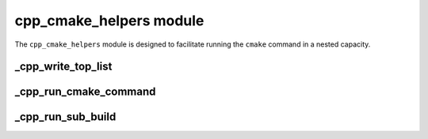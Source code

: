 .. _cpp_cmake_helpers-label:

cpp_cmake_helpers module
========================

The ``cpp_cmake_helpers`` module is designed to facilitate running the ``cmake``
command in a nested capacity.


.. _cpp_write_top_list-label:

_cpp_write_top_list
-------------------

.. function:: _cpp_write_top_list(<dir> <name> <contents>)

   In order to run ``cmake`` in a nested capacity there needs to be a
   ``CMakeLists.txt`` file containing the commands we want to run.  Such a file
   requires a bit of boilerplate, which this function takes care of.  At the
   moment the boilerplate encompasses:

   * Setting the minimum CMake version
   * Declaring the project name
   * Calling ``CPPMain()``

   :param dir: The directory where the ``CMakeLists.txt`` file will be
        generated.
   :param name: The name of the project the generated ``CMakeLists.txt`` file
        configures.
   :param contents: A string containing the contents of the ``CMakeLists.txt``
        file.  The contents will be appended to the boilerplate.

   CMake variables used:

   * CMAKE_VERSION

     * Used to populate the minimum version
     * Lists are intended for use with the same ``cmake`` executable only

.. _cpp_run_cmake_command-label:

_cpp_run_cmake_command
----------------------

.. function:: _cpp_run_cmake_command(COMMAND <cmd>\
                                     [OUTPUT <out>]\
                                     [BINARY_DIR <bin>]\
                                     [RESULT <var>]\
                                     [INCLUDES <inc1> [<inc2> [...]]]\
                                     [CMAKE_ARGS <arg1>=<value1>\
                                                 [<arg2>=<value2> [...]]]\
                                     )

   This function actually calls ``cmake`` in a nested facility.  This is done by
   writing the command to a file and then having ``cmake`` run the file in
   script mode.  Unlike ``_cpp_run_sub_build`` the caller of the function is not
   required to have created a CMake script ahead of time, nor will this call
   make things like a CMake cache.  On the other hand, CMake functions are
   restricted to those available in scripting mode.  The other big difference
   between this and ``_cpp_run_sub_build`` is that the CMake command run is
   allowed to fail.

  :param cmd: The actual command to be run.
  :param out: Specifies the identifier that should hold all printing output.
  :param bin: Optionally allows you to specify what directory will hold the
      scratch file.  Defaults to the current build directory.
  :param var: An identifier to save the status of the command to.  The value
      will be 0 for a successful run (in my experience it is always 1 for
      failed runs, but I'm not sure it always will be).
  :param inc1: The first CMake module that should be included before running
      the command.
  :param inc2: The second CMake module that should be included before running
      the command.
  :param arg1: The first identifier to define.
  :param value1: The value to assign to the first identifier.
  :param arg2: The second identifier to define.
  :param value2: The value to assign to the second identifier.

  CMake variables used:

  * CMAKE_BINARY_DIR
        For establishing the default scratch directory to hold the file
  * CMAKE_TOOLCHAIN_FILE
        To forward the toolchain.
  * CMAKE_COMMAND
        To call the ``cmake`` executable.

.. _cpp_run_sub_build-label:

_cpp_run_sub_build
------------------

.. function:: _cpp_run_sub_build(<dir> NAME <name> CONTENTS <contents> \
                                 (NO_INSTALL || INSTALL_PREFIX <pfx>)\
                                 [OUTPUT <var>]\
                                 [CMAKE_ARGS <arg1>=<value1> \
                                             [, <arg2>=<value2> [, ...]]]\
                                 )

   This function will configure, build, and install (unless the ``NO_INSTALL``
   flag is provided) a CMake project from within another CMake project
   (specifically from within another invocation of the ``cmake`` command).
   Unlike ``_cpp_run_cmake_command``, CMake will be run in full-fledged mode
   *i.e.*, it is not run in scripting mode.  This means scripts run with this
   command have access to the full arsenal of CMake functions.  It also means
   that there will be files associated with a build (CMake cache as well as the
   usual ``CMakeFiles`` directories) that need to be accounted for.  This
   command will automatically generate the ``CMakeLists.txt`` to run be run.

   :param dir: The root directory of the CMake project to build.
   :param name: The name of the sub-project.
   :param contents: The contents of the top-level ``CMakeLists.txt`` file.
   :param pfx: The path to be used for ``CMAKE_INSTALL_PREFIX``.  Unless
        ``NO_INSTALL`` is specified this is a required keyword argument.  Note
        specifying an install prefix when ``NO_INSTALL`` is also present will
        cause ``CMAKE_INSTALL_PREFIX`` to be set to the value provided and
        passed to the configuration step, *i.e.*, the configuration step may
        still use the value, but the install step will not be invoked.
   :param var: The identifier to save the output to.  If specified the output
        of the configure, build, and install (assuming the install phase is not
        skipped) will be concatenated into one string and the value stored under
        the provided identifier.
   :param arg1: The first identifier to pass to the nested ``cmake`` command.
   :param value1: The value to set the first identifier to.
   :param arg2: The second identifier to pass to the nested ``cmake`` command.
   :param value2: The value to set the second identifier to.
